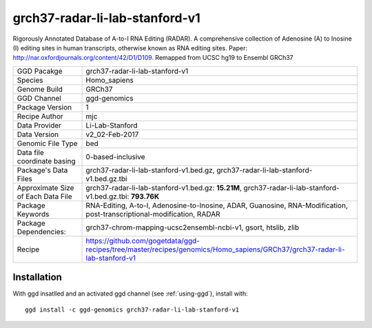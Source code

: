 .. _`grch37-radar-li-lab-stanford-v1`:

grch37-radar-li-lab-stanford-v1
===============================

|downloads|

Rigorously Annotated Database of A-to-I RNA Editing (RADAR). A comprehensive collection of Adenosine (A) to Inosine (I) editing sites in human transcripts, otherwise known as RNA editing sites. Paper: http://nar.oxfordjournals.org/content/42/D1/D109. Remapped from UCSC hg19 to Ensembl GRCh37

================================== ====================================
GGD Pacakge                        grch37-radar-li-lab-stanford-v1 
Species                            Homo_sapiens
Genome Build                       GRCh37
GGD Channel                        ggd-genomics
Package Version                    1
Recipe Author                      mjc 
Data Provider                      Li-Lab-Stanford
Data Version                       v2_02-Feb-2017
Genomic File Type                  bed
Data file coordinate basing        0-based-inclusive
Package's Data Files               grch37-radar-li-lab-stanford-v1.bed.gz, grch37-radar-li-lab-stanford-v1.bed.gz.tbi
Approximate Size of Each Data File grch37-radar-li-lab-stanford-v1.bed.gz: **15.21M**, grch37-radar-li-lab-stanford-v1.bed.gz.tbi: **793.76K**
Package Keywords                   RNA-Editing, A-to-I, Adenosine-to-Inosine, ADAR, Guanosine, RNA-Modification, post-transcriptional-modification, RADAR
Package Dependencies:              grch37-chrom-mapping-ucsc2ensembl-ncbi-v1, gsort, htslib, zlib
Recipe                             https://github.com/gogetdata/ggd-recipes/tree/master/recipes/genomics/Homo_sapiens/GRCh37/grch37-radar-li-lab-stanford-v1
================================== ====================================



Installation
------------

.. highlight: bash

With ggd insatlled and an activated ggd channel (see :ref:`using-ggd`), install with::

   ggd install -c ggd-genomics grch37-radar-li-lab-stanford-v1

.. |downloads| image:: https://anaconda.org/ggd-genomics/grch37-radar-li-lab-stanford-v1/badges/downloads.svg
               :target: https://anaconda.org/ggd-genomics/grch37-radar-li-lab-stanford-v1